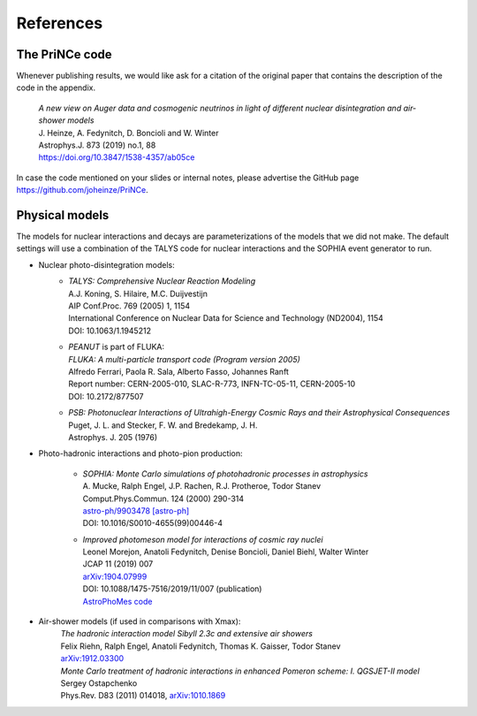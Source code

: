 .. _citations:

References
----------

The PriNCe code
...............

Whenever publishing results, we would like ask for a citation of the original paper that contains the description of the code in the appendix.

    | *A new view on Auger data and cosmogenic neutrinos in light of different nuclear disintegration and air-shower models*  
    | J. Heinze, A. Fedynitch, D. Boncioli and W. Winter  
    | Astrophys.J. 873 (2019) no.1, 88  
    | https://doi.org/10.3847/1538-4357/ab05ce

In case the code mentioned on your slides or internal notes,
please advertise the GitHub page https://github.com/joheinze/PriNCe.


Physical models
...............

The models for nuclear interactions and decays are parameterizations
of the models that we did not make. The default settings will use
a combination of the TALYS code for nuclear interactions and the SOPHIA event generator to run.

* Nuclear photo-disintegration models:
    -   | *TALYS: Comprehensive Nuclear Reaction Modeling*
        | A.J. Koning, S. Hilaire, M.C. Duijvestijn
        | AIP Conf.Proc. 769 (2005) 1, 1154
        | International Conference on Nuclear Data for Science and Technology (ND2004), 1154 
        | DOI: 10.1063/1.1945212

    -   | *PEANUT* is part of FLUKA:
        | *FLUKA: A multi-particle transport code (Program version 2005)*
        | Alfredo Ferrari, Paola R. Sala, Alberto Fasso, Johannes Ranft
        | Report number: CERN-2005-010, SLAC-R-773, INFN-TC-05-11, CERN-2005-10
        | DOI: 10.2172/877507
        
    -   | *PSB: Photonuclear Interactions of Ultrahigh-Energy Cosmic Rays and their Astrophysical Consequences*
        | Puget, J. L. and Stecker, F. W. and Bredekamp, J. H.
        | Astrophys. J. 205 (1976)

* Photo-hadronic interactions and photo-pion production:

    -   | *SOPHIA: Monte Carlo simulations of photohadronic processes in astrophysics*
        | A. Mucke, Ralph Engel, J.P. Rachen, R.J. Protheroe, Todor Stanev
        | Comput.Phys.Commun. 124 (2000) 290-314
        | `astro-ph/9903478 [astro-ph] <https://arxiv.org/abs/astro-ph/9903478>`_
        | DOI: 10.1016/S0010-4655(99)00446-4

    -   | *Improved photomeson model for interactions of cosmic ray nuclei*
        | Leonel Morejon, Anatoli Fedynitch, Denise Boncioli, Daniel Biehl, Walter Winter
        | JCAP 11 (2019) 007
        | `arXiv:1904.07999 <http://arxiv.org/abs/1904.07999>`_
        | DOI: 10.1088/1475-7516/2019/11/007 (publication)
        | `AstroPhoMes code <https://github.com/mohller/AstroPhoMes>`_


* Air-shower models (if used in comparisons with Xmax):
    | *The hadronic interaction model Sibyll 2.3c and extensive air showers*
    | Felix Riehn, Ralph Engel, Anatoli Fedynitch, Thomas K. Gaisser, Todor Stanev
    | `arXiv:1912.03300 <http://arxiv.org/abs/1912.03300>`_

    | *Monte Carlo treatment of hadronic interactions in enhanced Pomeron scheme: I. QGSJET-II model*
    | Sergey Ostapchenko
    | Phys.Rev. D83 (2011) 014018, `arXiv:1010.1869 <http://arxiv.org/abs/1010.1869>`_
    
    